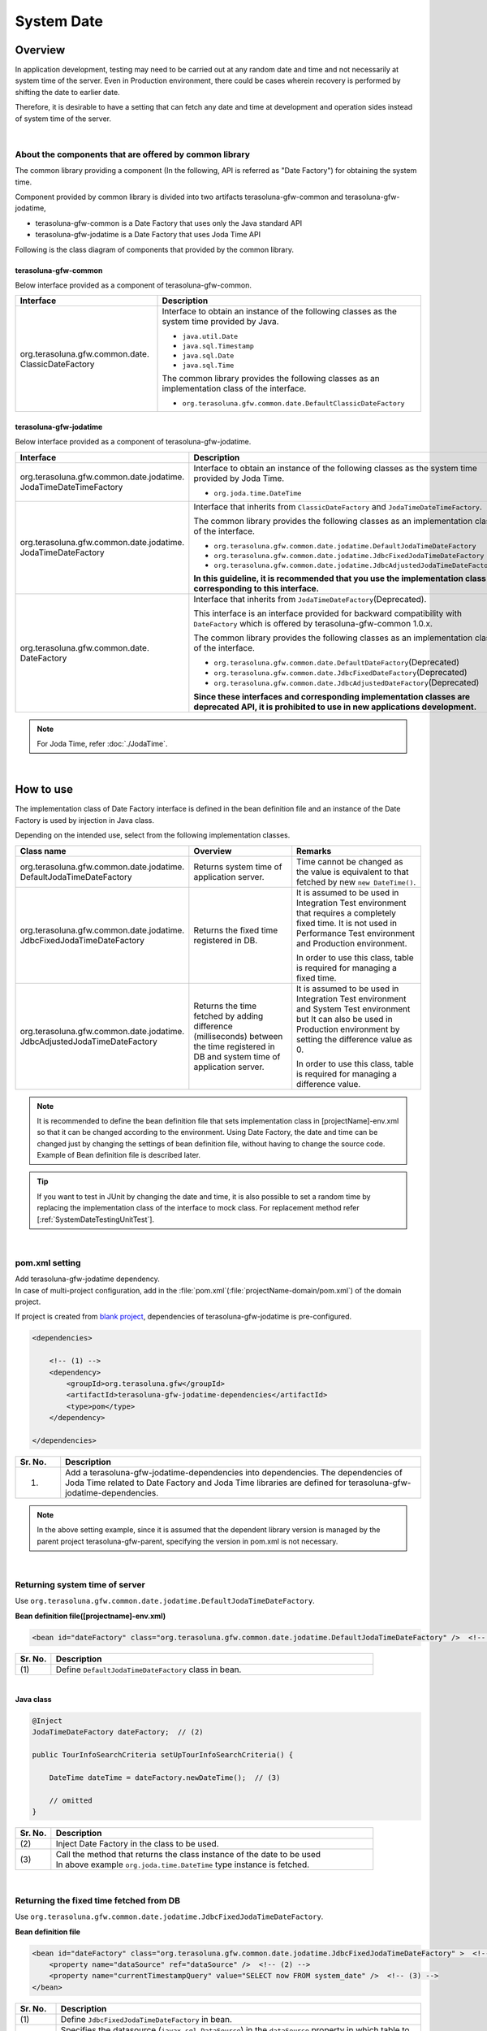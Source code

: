 ﻿System Date
================================================================================

.. only:: html

 .. contents:: Table of Contents
    :depth: 3
    :local:

Overview
--------------------------------------------------------------------------------

In application development, testing may need to be carried out at any random date and time and not necessarily at system time of the server.
Even in Production environment, there could be cases wherein recovery is performed by shifting the date to earlier date.

Therefore, it is desirable to have a setting that can fetch any date and time at development and operation sides instead of system time of the server.

|

About the components that are offered by common library
^^^^^^^^^^^^^^^^^^^^^^^^^^^^^^^^^^^^^^^^^^^^^^^^^^^^^^^^^^^^^^^^^^^^^^^^^^^^^^^^

The common library providing a component (In the following, API is referred as "Date Factory") for obtaining the system time.

Component provided by common library is divided into two artifacts terasoluna-gfw-common and terasoluna-gfw-jodatime,

* terasoluna-gfw-common is a Date Factory that uses only the Java standard API
* terasoluna-gfw-jodatime is a Date Factory that uses Joda Time API

Following is the class diagram of components that provided by the common library.

.. figure:: ./images/systemdate-class-diagram.png
    :alt: Class Diagram of Date Factory
    :width: 100%

terasoluna-gfw-common
""""""""""""""""""""""""""""""""""""""""""""""""""""""""""""""""""""""""""""""""

Below interface provided as a component of terasoluna-gfw-common.

.. tabularcolumns:: |p{0.35\linewidth}|p{0.65\linewidth}|
.. list-table::
    :header-rows: 1
    :widths: 35 65

    * - Interface
      - Description
    * - | org.terasoluna.gfw.common.date.
        | ClassicDateFactory
      - Interface to obtain an instance of the following classes as the system time provided by Java.

        * \ ``java.util.Date``\
        * \ ``java.sql.Timestamp``\
        * \ ``java.sql.Date``\
        * \ ``java.sql.Time``\

        The common library provides the following classes as an implementation class of the interface.

        * \ ``org.terasoluna.gfw.common.date.DefaultClassicDateFactory``\


terasoluna-gfw-jodatime
""""""""""""""""""""""""""""""""""""""""""""""""""""""""""""""""""""""""""""""""

Below interface provided as a component of terasoluna-gfw-jodatime.

.. tabularcolumns:: |p{0.35\linewidth}|p{0.65\linewidth}|
.. list-table::
    :header-rows: 1
    :widths: 35 65

    * - Interface
      - Description
    * - | org.terasoluna.gfw.common.date.jodatime.
        | JodaTimeDateTimeFactory
      - Interface to obtain an instance of the following classes as the system time provided by Joda Time.

        * \ ``org.joda.time.DateTime``\

    * - | org.terasoluna.gfw.common.date.jodatime.
        | JodaTimeDateFactory
      - Interface that inherits from \ ``ClassicDateFactory`` \ and \ ``JodaTimeDateTimeFactory``\.

        The common library provides the following classes as an implementation class of the interface.

        * \ ``org.terasoluna.gfw.common.date.jodatime.DefaultJodaTimeDateFactory``\
        * \ ``org.terasoluna.gfw.common.date.jodatime.JdbcFixedJodaTimeDateFactory``\
        * \ ``org.terasoluna.gfw.common.date.jodatime.JdbcAdjustedJodaTimeDateFactory``\

        **In this guideline, it is recommended that you use the implementation class corresponding to this interface.**
    * - | org.terasoluna.gfw.common.date.
        | DateFactory
      - Interface that inherits from \ ``JodaTimeDateFactory``\ (Deprecated).

        This interface is an interface provided for backward compatibility with \ ``DateFactory`` \ which is offered by terasoluna-gfw-common 1.0.x.

        The common library provides the following classes as an implementation class of the interface.

        * \ ``org.terasoluna.gfw.common.date.DefaultDateFactory``\ (Deprecated)
        * \ ``org.terasoluna.gfw.common.date.JdbcFixedDateFactory``\ (Deprecated)
        * \ ``org.terasoluna.gfw.common.date.JdbcAdjustedDateFactory``\ (Deprecated)

        **Since these interfaces and corresponding implementation classes are deprecated API, it is prohibited to use in new applications development.**

.. note::

    For Joda Time, refer :doc:`./JodaTime`.

|

How to use
--------------------------------------------------------------------------------

The implementation class of Date Factory interface is defined in the bean definition file and an instance of the Date Factory is used by injection in Java class.

Depending on the intended use, select from the following implementation classes.

.. tabularcolumns:: |p{0.30\linewidth}|p{0.30\linewidth}|p{0.40\linewidth}|
.. list-table::
   :header-rows: 1
   :widths: 30 30 40

   * - Class name
     - Overview
     - Remarks
   * - | org.terasoluna.gfw.common.date.jodatime.
       | DefaultJodaTimeDateFactory
     - Returns system time of application server.
     - Time cannot be changed as the value is equivalent to that fetched by new \ ``new DateTime()``\.
   * - | org.terasoluna.gfw.common.date.jodatime.
       | JdbcFixedJodaTimeDateFactory
     - Returns the fixed time registered in DB.
     - It is assumed to be used in Integration Test environment that requires a completely fixed time. It is not used in Performance Test environment and Production environment.

       In order to use this class, table is required for managing a fixed time.
   * - | org.terasoluna.gfw.common.date.jodatime.
       | JdbcAdjustedJodaTimeDateFactory
     - Returns the time fetched by adding difference (milliseconds) between the time registered in DB and system time of application server.
     - It is assumed to be used in Integration Test environment and System Test environment but It can also be used in Production environment by setting the difference value as 0.

       In order to use this class, table is required for managing a difference value.

.. note::

    It is recommended to define the bean definition file that sets implementation class in [projectName]-env.xml so that it can be changed according to the environment. 
    Using Date Factory, the date and time can be changed just by changing the settings of bean definition file, without having to change the source code. 
    Example of Bean definition file is described later.

.. tip::

    If you want to test in JUnit by changing the date and time, it is also possible to set a random time by replacing the implementation class of the interface to mock class.
    For replacement method refer [:ref:`SystemDateTestingUnitTest`].

|

pom.xml setting
^^^^^^^^^^^^^^^^^^^^^^^^^^^^^^^^^^^^^^^^^^^^^^^^^^^^^^^^^^^^^^^^^^^^^^^^^^^^^^^^

| Add terasoluna-gfw-jodatime dependency.
| In case of multi-project configuration, add in the \ :file:`pom.xml`\(:file:`projectName-domain/pom.xml`) of the domain project.

If project is created from `blank project <https://github.com/terasolunaorg/terasoluna-gfw-web-multi-blank>`_\, dependencies of terasoluna-gfw-jodatime is pre-configured.

.. code-block:: xml

    <dependencies>

        <!-- (1) -->
        <dependency>
            <groupId>org.terasoluna.gfw</groupId>
            <artifactId>terasoluna-gfw-jodatime-dependencies</artifactId>
            <type>pom</type>
        </dependency>

    </dependencies>


.. tabularcolumns:: |p{0.10\linewidth}|p{0.80\linewidth}|
.. list-table::
    :header-rows: 1
    :widths: 10 80

    * - Sr. No.
      - Description
    * - (1)
      - Add a terasoluna-gfw-jodatime-dependencies into dependencies.
        The dependencies of Joda Time related to Date Factory and Joda Time libraries are defined for terasoluna-gfw-jodatime-dependencies.

.. note:: 
	In the above setting example, since it is assumed that the dependent library version is managed by the parent project terasoluna-gfw-parent, specifying the version in pom.xml is not necessary.

|

Returning system time of server
^^^^^^^^^^^^^^^^^^^^^^^^^^^^^^^^^^^^^^^^^^^^^^^^^^^^^^^^^^^^^^^^^^^^^^^^^^^^^^^^

Use \ ``org.terasoluna.gfw.common.date.jodatime.DefaultJodaTimeDateFactory``\.

**Bean definition file([projectname]-env.xml)**

.. code-block:: xml

    <bean id="dateFactory" class="org.terasoluna.gfw.common.date.jodatime.DefaultJodaTimeDateFactory" />  <!-- (1) -->

.. tabularcolumns:: |p{0.10\linewidth}|p{0.90\linewidth}|
.. list-table::
   :header-rows: 1
   :widths: 10 90

   * - Sr. No.
     - Description
   * - | (1)
     - | Define \ ``DefaultJodaTimeDateFactory`` \ class in bean.

|

.. _dateFactory-java:

**Java class**

.. code-block:: java

    @Inject
    JodaTimeDateFactory dateFactory;  // (2)

    public TourInfoSearchCriteria setUpTourInfoSearchCriteria() {

        DateTime dateTime = dateFactory.newDateTime();  // (3)

        // omitted
    }

.. tabularcolumns:: |p{0.10\linewidth}|p{0.90\linewidth}|
.. list-table::
   :header-rows: 1
   :widths: 10 90

   * - Sr. No.
     - Description
   * - | (2)
     - | Inject Date Factory in the class to be used.
   * - | (3)
     - | Call the method that returns the class instance of the date to be used
       | In above example \ ``org.joda.time.DateTime`` \ type instance is fetched.

|

Returning the fixed time fetched from DB
^^^^^^^^^^^^^^^^^^^^^^^^^^^^^^^^^^^^^^^^^^^^^^^^^^^^^^^^^^^^^^^^^^^^^^^^^^^^^^^^

Use \ ``org.terasoluna.gfw.common.date.jodatime.JdbcFixedJodaTimeDateFactory``\.

**Bean definition file**

.. code-block:: xml

    <bean id="dateFactory" class="org.terasoluna.gfw.common.date.jodatime.JdbcFixedJodaTimeDateFactory" >  <!-- (1) -->
        <property name="dataSource" ref="dataSource" />  <!-- (2) -->
        <property name="currentTimestampQuery" value="SELECT now FROM system_date" />  <!-- (3) -->
    </bean>

.. tabularcolumns:: |p{0.10\linewidth}|p{0.90\linewidth}|
.. list-table::
   :header-rows: 1
   :widths: 10 90

   * - Sr. No.
     - Description
   * - | (1)
     - Define \ ``JdbcFixedJodaTimeDateFactory`` \ in bean.
   * - | (2)
     - Specifies the datasource (\ ``javax.sql.DataSource``\ ) in the \ ``dataSource`` \ property in which table to manage a fixed time is present.
   * - | (3)
     - Set the SQL in \ ``currentTimestampQuery`` \ property for obtaining a fixed time.

|

**Example of Table settings**

Records need to be added by creating a table as shown below.

.. code-block:: sql

  CREATE TABLE system_date(now timestamp NOT NULL);
  INSERT INTO system_date(now) VALUES (current_date);

.. tabularcolumns:: |p{0.20\linewidth}|p{0.80\linewidth}|
.. list-table::
   :header-rows: 1
   :widths: 20 80

   * - Record number
     - now
   * - 1
     - 2013-01-01 01:01:01.000

|

**Java class**

.. code-block:: java

    @Inject
    JodaTimeDateFactory dateFactory;

    @RequestMapping(value="datetime", method = RequestMethod.GET)
    public String listConfirm(Model model) {

        for (int i=0; i < 3; i++) {
            model.addAttribute("jdbcFixedDateFactory" + i, dateFactory.newDateTime()); // (4)
            model.addAttribute("DateTime" + i, new DateTime()); // (5)
        }

        return "date/dateTimeDisplay";
    }

.. tabularcolumns:: |p{0.10\linewidth}|p{0.90\linewidth}|
.. list-table::
   :header-rows: 1
   :widths: 10 90

   * - Sr. No.
     - Description
   * - | (4)
     - Pass the system time retrieved from Date Factory to the screen.

       When confirming the results, the output is the fixed value set in DB.
   * - | (5)
     - Pass the result of \ ``new DateTime()`` \ for confirmation.

       When confirming the results, each time the output is different value (System time of the application server).

|

**Execution result**

.. figure:: ./images/system-date-jdbc-fixed-date-factory.png
    :alt: system-date-jdbc-fixed-date-factory
    :width: 40%

|

**SQL log**

.. code-block:: console

    16. SELECT now FROM system_date {executed in 0 msec}
    17. SELECT now FROM system_date {executed in 1 msec}
    18. SELECT now FROM system_date {executed in 0 msec}

Access log is output to DB if Date Factory is called. 
In order to output SQL log, \ ``Log4jdbcProxyDataSource`` \ described in :doc:`../DataAccessDetail/DataAccessCommon` is used.

|

Returning time obtained by adding the difference registered in DB to the server system time
^^^^^^^^^^^^^^^^^^^^^^^^^^^^^^^^^^^^^^^^^^^^^^^^^^^^^^^^^^^^^^^^^^^^^^^^^^^^^^^^^^^^^^^^^^^^^^^^^^^^

Use \ ``org.terasoluna.gfw.common.date.jodatime.JdbcAdjustedJodaTimeDateFactory``\.

**bean definition file**

.. code-block:: xml

  <bean id="dateFactory" class="org.terasoluna.gfw.common.date.jodatime.JdbcAdjustedJodaTimeDateFactory" > <!-- (1) -->
    <property name="dataSource" ref="dataSource" /> <!-- (2) -->
    <property name="adjustedValueQuery" value="SELECT diff * 60 * 1000 FROM operation_date" /> <!-- (3) -->
  </bean>

.. tabularcolumns:: |p{0.10\linewidth}|p{0.90\linewidth}|
.. list-table::
   :header-rows: 1
   :widths: 10 90

   * - Sr. No.
     - Description
   * - | (1)
     - Define \ ``JdbcAdjustedJodaTimeDateFactory`` \ in bean.
   * - | (2)
     - Specifies the datasource (\ ``javax.sql.DataSource``\ ) in the \ ``dataSource`` \ property in which table to manage a difference value is present.
   * - | (3)
     - Set the SQL in \ ``adjustedValueQuery`` \ property for obtaining a difference value.

       The above SQL is the SQL of the difference values in "minutes" unit.

|

**Example of table settings**

Records need to be added by creating a table as shown below.

.. code-block:: sql

  CREATE TABLE operation_date(diff bigint NOT NULL);
  INSERT INTO operation_date(diff) VALUES (-1440);

.. tabularcolumns:: |p{0.20\linewidth}|p{0.80\linewidth}|
.. list-table::
   :header-rows: 1
   :widths: 20 80

   * - Record number
     - diff
   * - 1
     - -1440

| In this example, the difference is in “minutes”. (DB data is specified as -1440 minutes = previous day)
| By converting the retrieved result into milliseconds (integer value), the unit for DB value can be set to any one of the units namely, hours, minutes, seconds or milliseconds.


.. note::

    Above SQL is for PostgreSQL. For Oracle, it is better to use \ `NUMBER(19)` \ instead of \ `BIGINT`\.

.. tip::

    If you want to make difference value unit other than the "minutes", the following SQL can be specified in the \ `adjustedValueQuery` \ property.

     .. tabularcolumns:: |p{0.25\linewidth}|p{0.75\linewidth}|
     .. list-table::
         :header-rows: 1
         :widths: 25 75

         * - Difference value unit
           - SQL
         * - milliseconds
           - SELECT diff FROM operation_date
         * - seconds
           - SELECT diff * 1000 FROM operation_date
         * - hours
           - SELECT diff * 60 * 60 * 1000 FROM operation_date
         * - days
           - SELECT diff * 24 * 60 * 60 * 1000 FROM operation_date

|

**Java class**

.. code-block:: java

    @Inject
    JodaTimeDateFactory dateFactory;

    @RequestMapping(value="datetime", method = RequestMethod.GET)
    public String listConfirm(Model model) {

        model.addAttribute("firstExpectedDate", new DateTime());  // (4)
        model.addAttribute("serverTime", dateFactory.newDateTime());  // (5)
        model.addAttribute("lastExpectedDate", new DateTime());  // (6)

        return "date/dateTimeDisplay";
    }

.. tabularcolumns:: |p{0.10\linewidth}|p{0.90\linewidth}|
.. list-table::
   :header-rows: 1
   :widths: 10 90

   * - Sr. No.
     - Description
   * - | (4)
     - Pass the time that retrieved before calling the Date Factory method to the screen for confirmation.
   * - | (5)
     - Pass the system time retrieved from Date Factory to the screen.

       When confirming the results, the output is the time that is 1440 minutes subtracted from the execution time.
   * - | (6)
     - Pass the time that retrieved after calling the Date Factory method to the screen for confirmation.

|

**Execution result**

.. figure:: ./images/system-date-jdbc-adjusted-date-factory.png
    :alt: system-date-jdbc-fixed-date-factory
    :width: 40%

|

**SQL log**

.. code-block:: xml

    17. SELECT diff * 60 * 1000 FROM operation_date {executed in 1 msec}

Access log is output to DB if Date Factory is called.

|

Caching and reloading the difference
""""""""""""""""""""""""""""""""""""""""""""""""""""""""""""""""""""""""""""""""

.. _useCache:

When the difference value is set to 0 and used in production environment, performance deteriorates as the difference is fetched each time from DB. 
Therefore, in \ `JdbcAdjustedJodaTimeDateFactory`\, it is possible to cache the difference values obtained by the SQL. 
Once the value fetched at booting is cached, table is not accessed for each request.

**bean definition file**

.. code-block:: xml

  <bean id="dateFactory" class="org.terasoluna.gfw.common.date.jodatime.JdbcAdjustedJodaTimeDateFactory" >
    <property name="dataSource" ref="dataSource" />
    <property name="adjustedValueQuery" value="SELECT diff * 60 * 1000 FROM operation_date" />
    <property name="useCache" value="true" /> <!-- (1) -->
  </bean>

.. tabularcolumns:: |p{0.10\linewidth}|p{0.90\linewidth}|
.. list-table::
   :header-rows: 1
   :widths: 10 90

   * - Sr. No.
     - Description
   * - | (1)
     - | When it is \ `true`\, the difference value fetched from table is cached. By default it is \ `false` \ so the value is not cached.
       | When it is \ `false`\ , SQL is executed each time when the method of Date Factory is called.

|

When the difference value is to be changed after setting cache, 
cache value can be reloaded by executing \ `JdbcAdjustedJodaTimeDateFactory.reload()` \ method after changing the table value.

**Java class**

.. code-block:: java

    @Controller
    @RequestMapping(value = "reload")
    public class ReloadAdjustedValueController {

        @Inject
        JdbcAdjustedJodaTimeDateFactory dateFactory;

        // omitted

        @RequestMapping(method = RequestMethod.GET)
        public String reload() {

            long adjustedValue = dateFactory.reload(); // (2)

            // omitted
        }
    }

.. tabularcolumns:: |p{0.10\linewidth}|p{0.90\linewidth}|
.. list-table::
   :header-rows: 1
   :widths: 10 90

   * - Sr. No.
     - Description
   * - | (2)
     - By executing \ `reload` \ method of the \ `JdbcAdjustedJodaTimeDateFactory`\, difference can be reloaded from table.

|

Testing
--------------------------------------------------------------------------------

When carrying out testing, it may be necessary to change to another date and time instead of the current date and time.

.. tabularcolumns:: |p{0.15\linewidth}|p{0.25\linewidth}|p{0.60\linewidth}|
.. list-table::
    :header-rows: 1
    :widths: 15 25 60

    * - Environment
      - Date Factory to be used
      - Test details
    * - Unit Test
      - DefaultJodaTimeDateFactory
      - Mock for DataFactory is created for date related testing
    * - Integration Test
      - DefaultJodaTimeDateFactory
      - Testing not relating to date
    * -
      - JdbcFixedJodaTimeDateFactory
      - When testing is carried out by having a fixed date and time
    * -
      - JdbcAdjustedJodaTimeDateFactory
      - When linked with an external system and testing is done for multiple days considering the date flow of a testing for a single day
    * - System Test
      - JdbcAdjustedJodaTimeDateFactory
      - When testing is carried out by specifying the testing date or for a future date
    * - Production
      - DefaultJodaTimeDateFactory
      - When there is no possibility of change in actual time
    * -
      - JdbcAdjustedJodaTimeDateFactory
      - **When the possibility to change the time is to be retained in an operation.**

        **Normally the difference is set as 0. It is provided only if required.**
        **Always,** :ref:`useCache<useCache>` **should be set to 'true'.**

|

.. _SystemDateTestingUnitTest:

Unit Test
^^^^^^^^^^^^^^^^^^^^^^^^^^^^^^^^^^^^^^^^^^^^^^^^^^^^^^^^^^^^^^^^^^^^^^^^^^^^^^^^

In Unit Test, sometimes it needs to be verified whether the time is registered and the registered time has been updated as expected.

In such cases, if the server time is registered as it is during the process, 
it becomes difficult to perform regression test in JUnit, as the value differs with each test execution. 
Here, by using Date Factory, the time to be registered can be fixed to any value.


Use mock to match the time in milliseconds. An example wherein fixed date is returned by setting a value in Date Factory, is shown below. 
In this example, \ `mockito <https://code.google.com/p/mockito/>`_ \ is used for mock.

**Java class**

.. code-block:: java

    import org.terasoluna.gfw.common.date.jodatime.JodaTimeDateFactory;

    // omitted

    @Inject
    StaffRepository staffRepository;

    @Inject
    JodaTimeDateFactory dateFactory;

    @Override
    public Staff staffUpdateTel(String staffId, String tel) {

        // ex staffId=0001
        Staff staff = staffRepository.findOne(staffId);

        // ex tel = "0123456789"
        staff.setTel(tel);

        // set ChangeMillis
        staff.setChangeMillis(dateFactory.newDateTime()); // (1)

        staffRepository.save(staff);

        return staff;
    }

    // omitted

**JUnit source**

.. code-block:: java

    import static org.junit.Assert.*;
    import static org.hamcrest.CoreMatchers.*;
    import static org.mockito.Mockito.*;

    import org.joda.time.DateTime;
    import org.junit.Before;
    import org.junit.Test;
    import org.terasoluna.gfw.common.date.jodatime.JodaTimeDateFactory;

    public class StaffServiceTest {

        StaffService service;

        StaffRepository repository;

        JodaTimeDateFactory dateFactory;

        DateTime now;

        @Before
        public void setUp() {
            service = new StaffService();
            dateFactory = mock(JodaTimeDateFactory.class);
            repository = mock(StaffRepository.class);
            now = new DateTime();
            service.dateFactory = dateFactory;
            service.staffRepository = repository;
            when(dateFactory.newDateTime()).thenReturn(now); // (2)
        }

        @After
        public void tearDown() throws Exception {
        }

        @Test
        public void testStaffUpdateTel() {

            Staff setDataStaff = new Staff();
            when(repository.findOne("0001")).thenReturn(setDataStaff);

            // execute
            Staff staff = service.staffUpdateTel("0001", "0123456789");

            //assert
            assertThat(staff.getChangeMillis(), is(now)); // (3)

        }
    }

.. tabularcolumns:: |p{0.10\linewidth}|p{0.90\linewidth}|
.. list-table::
   :header-rows: 1
   :widths: 10 90

   * - Sr. No.
     - Description
   * - | (1)
     - | Value specified in (2) of mock is fetched and set.
   * - | (2)
     - | Set the date and time to the return value of DateFactory in mock.
   * - | (3)
     - | **success** is returned since it is same as the fixed value that has been set.

|

Example wherein process changes with date
""""""""""""""""""""""""""""""""""""""""""""""""""""""""""""""""""""""""""""""""

The example below illustrates a Service class which is implemented with the specification of "Reserved tour cannot be cancelled if the cancellation is sought less than 7 days before the departure day".

**Java class**

.. code-block:: java

    import org.terasoluna.gfw.common.date.jodatime.JodaTimeDateFactory;

    // omitted

    @Inject
    JodaTimeDateFactory dateFactory;

    // omitted

    @Override
    public void cancel(String reserveNo) throws BusinessException {
        // omitted

        LocalDate today = dateFactory.newDateTime().toLocalDate(); // (1)
        LocalDate cancelLimit = tourInfo.getDepDay().minusDays(7); // (2)

        if (today.isAfter(cancelLimit)) { // (3)
            // omitted (4)
        }

        // omitted
    }

.. tabularcolumns:: |p{0.10\linewidth}|p{0.90\linewidth}|
.. list-table::
   :header-rows: 1
   :widths: 10 90

   * - Sr. No.
     - Description
   * - | (1)
     - | Fetch current date and time. For ``LocalDate``, refer to :doc:`./JodaTime`.
   * - | (2)
     - | Calculate the last date up to which the tour can be cancelled.
   * - | (3)
     - | Check if today’s date is later than the last date for cancellation.
   * - | (4)
     - | \ ``BusinessException`` \  is thrown if the date exceeds the last date for cancellation.

|

**JUnit source**

.. code-block:: java

  @Before
  public void setUp() {
      service = new ReserveServiceImpl();

      // omitted

      Reserve reserveResult = new Reserve();
      reserveResult.setDepDay(new LocalDate(2012, 10, 10)); // (5)
      when(reserveRepository.findOne((String) anyObject())).thenReturn(
              reserveResult);
      dateFactory = mock(JodaTimeDateFactory.class);
      service.dateFactory = dateFactory;
  }

  @Test
  public void testCancel01() {

    // omitted

    now = new DateTime(2012, 10, 1, 0, 0, 0, 0);
    when(dateFactory.newDateTime()).thenReturn(now); // (6)

    // run
    service.cancel(reserveNo); // (7)

    // omitted
  }

  @Test(expected = BusinessException.class)
  public void testCancel02() {

    // omitted

    now = new DateTime(2012, 10, 9, 0, 0, 0, 0);
    when(dateFactory.newDateTime()).thenReturn(now); // (8)

    try {
        // run
        service.cancel(reserveNo); // (9)
        fail("Illegal Route");
    } catch (BusinessException e) {
        // assert message if required
        throw e;
    }
  }

.. tabularcolumns:: |p{0.10\linewidth}|p{0.90\linewidth}|
.. list-table::
   :header-rows: 1
   :widths: 10 90

   * - Sr. No.
     - Description
   * - | (5)
     - | Set the departure date to 2012/10/10 in the tour reservation information to be fetched from Repository class.
   * - | (6)
     - | Set the Return value of dateFactory.newDateTime() to 2012/10/1.
   * - | (7)
     - | Execute Cancel. Cancellation is successful as the date is prior to the last date for cancellation.
   * - | (8)
     - | Return value of dateFactory.newDateTime() should be 2012/10/9.
   * - | (9)
     - | Execute Cancel. Cancellation fails as the date falls after the last date for cancellation.

|

Integration Test
^^^^^^^^^^^^^^^^^^^^^^^^^^^^^^^^^^^^^^^^^^^^^^^^^^^^^^^^^^^^^^^^^^^^^^^^^^^^^^^^

In Integration Test, there may be cases wherein data of several days (for example: files) is created and transferred in a single day, for communicating with the system.

.. figure:: ./images/DateFactoryIT.png
   :alt: DateFactorySI
   :width: 90%

When the actual date is 2012/10/1, 
Use \ `JdbcAdjustedJodaTimeDateFactory` \ and set the SQL to calculate the difference with test execution date.


.. tabularcolumns:: |p{0.10\linewidth}|p{0.90\linewidth}|
.. list-table::
   :header-rows: 1
   :widths: 10 90

   * - Sr. No.
     - Description
   * - | 1
     - | Set the difference between 9:00-11:00 as "0 days" and return value of Date Factory as 2012/10/1.
   * - | 2
     - | Set the difference between 11:00-13:00 as "0 days" and return value of Date Factory as 2012/10/10.
   * - | 3
     - | Set the difference between 13:00-15:00 as "30 days" and return value of Date Factory as 2012/10/31.
   * - | 4
     - | Set the difference between 15:00-17:00 as "31 days" and return value of Date Factory as 2012/11/1.

Date can be changed only by changing the table value.

|

System Test
^^^^^^^^^^^^^^^^^^^^^^^^^^^^^^^^^^^^^^^^^^^^^^^^^^^^^^^^^^^^^^^^^^^^^^^^^^^^^^^^

In System Test, testing may be carried out by creating test scenarios assuming the operation date.

.. figure:: ./images/DateFactoryST.png
   :alt: DateFactoryPT
   :width: 90%

Use \ `JdbcAdjustedJodaTimeDateFactory` \  and set SQL that calculates the date difference. 
Create a mapping table for actual date and operation date like 1, 2, 3 and 4 as shown in the figure. Testing can be carried out on the desired date, only by changing the difference value in the table.

|

Production
^^^^^^^^^^^^^^^^^^^^^^^^^^^^^^^^^^^^^^^^^^^^^^^^^^^^^^^^^^^^^^^^^^^^^^^^^^^^^^^^

By setting the difference value to '0' using \ `JdbcAdjustedJodaTimeDateFactory`\, 
the return value of Date Factory can be set to the date same as the actual date without changing the source. 
Even the bean definition file need not be changed from System Test onwards. 
Further, even if the need to change date and time arises, return value of Date Factory can be changed by changing the table value.

.. warning::

    When using in Production environment, verify that the difference value in the table used in Production environment is 0.

    **Configuration example**

    - 窶｢When using the table for the first time in Production environment,
        - INSERT INTO operation_date (diff) VALUES (0);
    - 窶｢When test execution is completed in Production environment
        - UPDATE operation_date SET diff=0;

    **Always,** :ref:`useCache<useCache>` **should be set to 'true'.**

When there is no change in time, it is recommended to change the configuration file to \ `DefaultJodaTimeDateFactory`\.

.. raw:: latex

   \newpage

